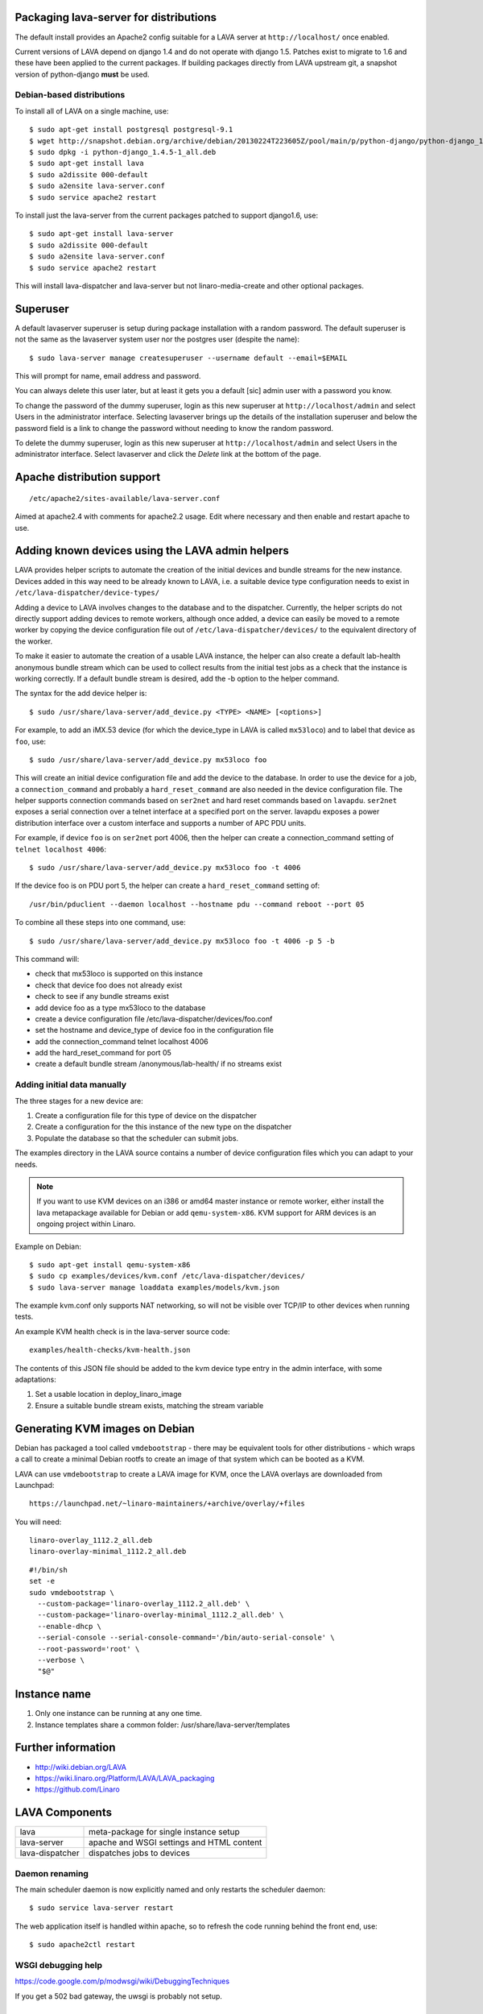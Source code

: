 Packaging lava-server for distributions
***************************************

The default install provides an Apache2 config suitable for
a LAVA server at ``http://localhost/`` once enabled.

Current versions of LAVA depend on django 1.4 and do not
operate with django 1.5. Patches exist to migrate to 1.6
and these have been applied to the current packages. If
building packages directly from LAVA upstream git, a
snapshot version of python-django **must** be used.

Debian-based distributions
##########################

To install all of LAVA on a single machine, use::

 $ sudo apt-get install postgresql postgresql-9.1
 $ wget http://snapshot.debian.org/archive/debian/20130224T223605Z/pool/main/p/python-django/python-django_1.4.5-1_all.deb
 $ sudo dpkg -i python-django_1.4.5-1_all.deb
 $ sudo apt-get install lava
 $ sudo a2dissite 000-default
 $ sudo a2ensite lava-server.conf
 $ sudo service apache2 restart

To install just the lava-server from the current packages
patched to support django1.6, use::

 $ sudo apt-get install lava-server
 $ sudo a2dissite 000-default
 $ sudo a2ensite lava-server.conf
 $ sudo service apache2 restart

This will install lava-dispatcher and lava-server but not
linaro-media-create and other optional packages.

Superuser
*********

A default lavaserver superuser is setup during package installation with
a random password. The default superuser is not the same as the lavaserver
system user nor the postgres user (despite the name)::

 $ sudo lava-server manage createsuperuser --username default --email=$EMAIL

This will prompt for name, email address and password.

You can always delete this user later, but at least it gets
you a default [sic] admin user with a password you know.

To change the password of the dummy superuser, login as this new superuser
at ``http://localhost/admin`` and select Users in the administrator interface.
Selecting lavaserver brings up the details of the installation superuser
and below the password field is a link to change the password without
needing to know the random password.

To delete the dummy superuser, login as this new superuser at 
``http://localhost/admin`` and select Users in the administrator interface.
Select lavaserver and click the `Delete` link at the bottom of the page.

Apache distribution support
***************************

::

 /etc/apache2/sites-available/lava-server.conf

Aimed at apache2.4 with comments for apache2.2 usage. Edit where necessary
and then enable and restart apache to use.

Adding known devices using the LAVA admin helpers
*************************************************

LAVA provides helper scripts to automate the creation of the initial
devices and bundle streams for the new instance. Devices added in this
way need to be already known to LAVA, i.e. a suitable device type
configuration needs to exist in ``/etc/lava-dispatcher/device-types/``

Adding a device to LAVA involves changes to the database and to the
dispatcher. Currently, the helper scripts do not directly support
adding devices to remote workers, although once added, a device can
easily be moved to a remote worker by copying the device configuration
file out of ``/etc/lava-dispatcher/devices/`` to the equivalent directory
of the worker.

To make it easier to automate the creation of a usable LAVA instance,
the helper can also create a default lab-health anonymous bundle stream
which can be used to collect results from the initial test jobs as a
check that the instance is working correctly. If a default bundle stream
is desired, add the -b option to the helper command.

The syntax for the add device helper is::

 $ sudo /usr/share/lava-server/add_device.py <TYPE> <NAME> [<options>]

For example, to add an iMX.53 device (for which the device_type in LAVA
is called ``mx53loco``) and to label that device as ``foo``, use::

 $ sudo /usr/share/lava-server/add_device.py mx53loco foo

This will create an initial device configuration file and add the device
to the database. In order to use the device for a job, a ``connection_command``
and probably a ``hard_reset_command`` are also needed in the device
configuration file. The helper supports connection commands based on
``ser2net`` and hard reset commands based on ``lavapdu``. ``ser2net`` exposes a serial
connection over a telnet interface at a specified port on the server.
lavapdu exposes a power distribution interface over a custom interface
and supports a number of APC PDU units.

For example, if device ``foo`` is on ``ser2net`` port 4006, then the helper
can create a connection_command setting of ``telnet localhost 4006``::

 $ sudo /usr/share/lava-server/add_device.py mx53loco foo -t 4006

If the device foo is on PDU port 5, the helper can create a 
``hard_reset_command`` setting of::

 /usr/bin/pduclient --daemon localhost --hostname pdu --command reboot --port 05

To combine all these steps into one command, use::

 $ sudo /usr/share/lava-server/add_device.py mx53loco foo -t 4006 -p 5 -b

This command will:

* check that mx53loco is supported on this instance
* check that device foo does not already exist
* check to see if any bundle streams exist
* add device foo as a type mx53loco to the database
* create a device configuration file /etc/lava-dispatcher/devices/foo.conf
* set the hostname and device_type of device foo in the configuration file
* add the connection_command telnet localhost 4006
* add the hard_reset_command for port 05
* create a default bundle stream /anonymous/lab-health/ if no streams exist

Adding initial data manually
############################

The three stages for a new device are:

#. Create a configuration file for this type of device on the dispatcher
#. Create a configuration for the this instance of the new type on the dispatcher
#. Populate the database so that the scheduler can submit jobs.

The examples directory in the LAVA source contains a number of device
configuration files which you can adapt to your needs.

.. note:: If you want to use KVM devices on an i386 or amd64 master
          instance or remote worker, either install the lava metapackage
          available for Debian or add ``qemu-system-x86``. KVM support
          for ARM devices is an ongoing project within Linaro.

Example on Debian::

 $ sudo apt-get install qemu-system-x86
 $ sudo cp examples/devices/kvm.conf /etc/lava-dispatcher/devices/
 $ sudo lava-server manage loaddata examples/models/kvm.json

The example kvm.conf only supports NAT networking, so will not be
visible over TCP/IP to other devices when running tests.

An example KVM health check is in the lava-server source code::

 examples/health-checks/kvm-health.json

The contents of this JSON file should be added to the kvm device type
entry in the admin interface, with some adaptations:

#. Set a usable location in deploy_linaro_image
#. Ensure a suitable bundle stream exists, matching the stream variable

Generating KVM images on Debian
*******************************

Debian has packaged a tool called ``vmdebootstrap`` - there may be equivalent
tools for other distributions - which wraps a call to create a minimal
Debian rootfs to create an image of that system which can be booted as
a KVM.

LAVA can use ``vmdebootstrap`` to create a LAVA image for KVM, once the
LAVA overlays are downloaded from Launchpad::

 https://launchpad.net/~linaro-maintainers/+archive/overlay/+files

You will need::

 linaro-overlay_1112.2_all.deb
 linaro-overlay-minimal_1112.2_all.deb

::

 #!/bin/sh
 set -e
 sudo vmdebootstrap \
   --custom-package='linaro-overlay_1112.2_all.deb' \
   --custom-package='linaro-overlay-minimal_1112.2_all.deb' \
   --enable-dhcp \
   --serial-console --serial-console-command='/bin/auto-serial-console' \
   --root-password='root' \
   --verbose \
   "$@"

Instance name
*************

#. Only one instance can be running at any one time.
#. Instance templates share a common folder: /usr/share/lava-server/templates

Further information
*******************

* http://wiki.debian.org/LAVA
* https://wiki.linaro.org/Platform/LAVA/LAVA_packaging
* https://github.com/Linaro

LAVA Components
***************

=============== =========================================
lava            meta-package for single instance setup
lava-server     apache and WSGI settings and HTML content
lava-dispatcher dispatches jobs to devices
=============== =========================================

Daemon renaming
###############

The main scheduler daemon is now explicitly named and only restarts
the scheduler daemon::

 $ sudo service lava-server restart

The web application itself is handled within apache, so to refresh
the code running behind the front end, use::

 $ sudo apache2ctl restart

WSGI debugging help
###################

https://code.google.com/p/modwsgi/wiki/DebuggingTechniques

If you get a 502 bad gateway, the uwsgi is probably not setup.

Developing LAVA on Debian
*************************

When using the packages to develop LAVA, there is a change to
the workflow compared to lava-deployment-tool buildouts.

.. _dev_builds:

Developer package build
#######################

The ``lava-dev`` package includes a helper script which is also present
in the source code in ``lava-server/share/``. The script requires a normal
Debian package build environment (i.e. ``dpkg-dev``) as well as the
build-dependencies of the package itself. The helper checks for package
dependencies using ``dpkg-checkbuilddeps`` which halts upon failure with
a message showing which packages need to be installed.

The helper is likely to improve in time but currently needs to know the
name of the package to build::

 $ /usr/share/lava-server/debian-dev-build.sh lava-server

The packages will be built in a temporary directory using a version string
based on the current git tag and the latest git commit hash. You can use
lightweight git tags to make incremental builds. The helper outputs the
location of all the built packages at the end of a successful build,
ready for use with ``$ sudo dpkg -i``.

.. note:: the helper does **not** install the packages for you, neither
          do the packages restart apache, although the ``lava-server``
          service will be restarted each time ``lava-server`` is
          installed or updated. Also note that ``lava-server`` builds
          packages which may conflict with each other - select the
          packages you already have installed.

Currently, the helper only supports the public ``packaging`` branch of
``lava-server``::

 $ sudo apt-get install lava-dev
 $ git clone http://git.linaro.org/git/lava/lava-server.git
 $ cd lava-server
 $ git checkout packaging
 $ /usr/share/lava-server/debian-dev-build.sh lava-server

Helpers for other distributions may be added in due course. Patches
welcome.

Quick fixes and testing
#######################

The paths to execute LAVA python scripts have changed and developing
LAVA based on packages has a different workflow.

Modified files can be copied to the equivalent path beneath ``/usr/share/pyshared/``
with sudo::

 $ sudo cp <git-path> /usr/share/pyshared/<git-path>

New files will need to be copied directly into the python path for the
module - or added by doing a local :ref:`dev_builds`. e.g. for python2.7
the path would be: ``/usr/lib/python2.7/dist-packages/<git-path>``. When
the package is built to include the new files, the old files will be
replaced with symlinks to the packaged files in ``/usr/share/pyshared``.

Viewing changes
===============

Different actions are needed for local changes to take effect,
depending on the type of file(s) updated:

==================== ==============================================
templates/\*/\*.html     next browser refresh (F5/Ctrl-R)
\*_app/\*.py             ``$ sudo apache2ctl restart``
\*_daemon/\*.py          ``$ sudo service lava-server restart``
==================== ==============================================
